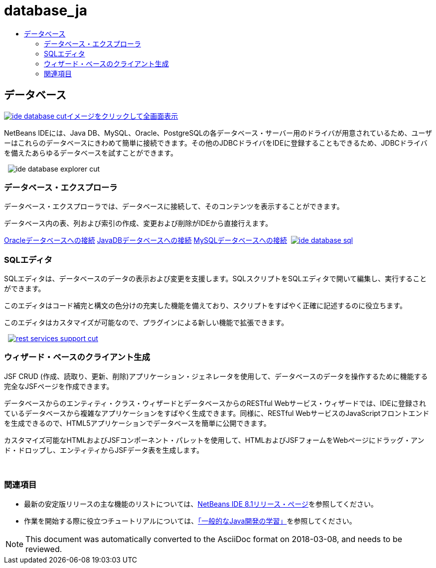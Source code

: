 // 
//     Licensed to the Apache Software Foundation (ASF) under one
//     or more contributor license agreements.  See the NOTICE file
//     distributed with this work for additional information
//     regarding copyright ownership.  The ASF licenses this file
//     to you under the Apache License, Version 2.0 (the
//     "License"); you may not use this file except in compliance
//     with the License.  You may obtain a copy of the License at
// 
//       http://www.apache.org/licenses/LICENSE-2.0
// 
//     Unless required by applicable law or agreed to in writing,
//     software distributed under the License is distributed on an
//     "AS IS" BASIS, WITHOUT WARRANTIES OR CONDITIONS OF ANY
//     KIND, either express or implied.  See the License for the
//     specific language governing permissions and limitations
//     under the License.
//

= database_ja
:jbake-type: page
:jbake-tags: oldsite, needsreview
:jbake-status: published
:keywords: Apache NetBeans  database_ja
:description: Apache NetBeans  database_ja
:toc: left
:toc-title:

 

== データベース

link:../../images_www/v7/3/features/ide-database-full.png[image:ide-database-cut.png[][font-11]#イメージをクリックして全画面表示#]

NetBeans IDEには、Java DB、MySQL、Oracle、PostgreSQLの各データベース・サーバー用のドライバが用意されているため、ユーザーはこれらのデータベースにきわめて簡単に接続できます。その他のJDBCドライバをIDEに登録することもできるため、JDBCドライバを備えたあらゆるデータベースを試すことができます。

    [overview-right]#image:ide-database-explorer-cut.png[]#

=== データベース・エクスプローラ

データベース・エクスプローラでは、データベースに接続して、そのコンテンツを表示することができます。

データベース内の表、列および索引の作成、変更および削除がIDEから直接行えます。

link:../../kb/docs/ide/oracle-db.html[Oracleデータベースへの接続]
link:../../kb/docs/ide/java-db.html[JavaDBデータベースへの接続]
link:../../kb/docs/ide/mysql.html[MySQLデータベースへの接続]     [overview-left]#link:../../images_www/v7/3/features/ide-database-full.png[image:ide-database-sql.png[]]#

=== SQLエディタ

SQLエディタは、データベースのデータの表示および変更を支援します。SQLスクリプトをSQLエディタで開いて編集し、実行することができます。

このエディタはコード補完と構文の色分けの充実した機能を備えており、スクリプトをすばやく正確に記述するのに役立ちます。

このエディタはカスタマイズが可能なので、プラグインによる新しい機能で拡張できます。

     [overview-right]#link:../../images_www/v7/3/features/rest-services-support.png[image:rest-services-support-cut.png[]]#

=== ウィザード・ベースのクライアント生成

JSF CRUD (作成、読取り、更新、削除)アプリケーション・ジェネレータを使用して、データベースのデータを操作するために機能する完全なJSFページを作成できます。

データベースからのエンティティ・クラス・ウィザードとデータベースからのRESTful Webサービス・ウィザードでは、IDEに登録されているデータベースから複雑なアプリケーションをすばやく生成できます。同様に、RESTful WebサービスのJavaScriptフロントエンドを生成できるので、HTML5アプリケーションでデータベースを簡単に公開できます。

カスタマイズ可能なHTMLおよびJSFコンポーネント・パレットを使用して、HTMLおよびJSFフォームをWebページにドラッグ・アンド・ドロップし、エンティティからJSFデータ表を生成します。

 

=== 関連項目

* 最新の安定版リリースの主な機能のリストについては、link:../../community/releases/80/index.html[NetBeans IDE 8.1リリース・ページ]を参照してください。
* 作業を開始する際に役立つチュートリアルについては、link:../../kb/trails/java-se.html[「一般的なJava開発の学習」]を参照してください。

NOTE: This document was automatically converted to the AsciiDoc format on 2018-03-08, and needs to be reviewed.
